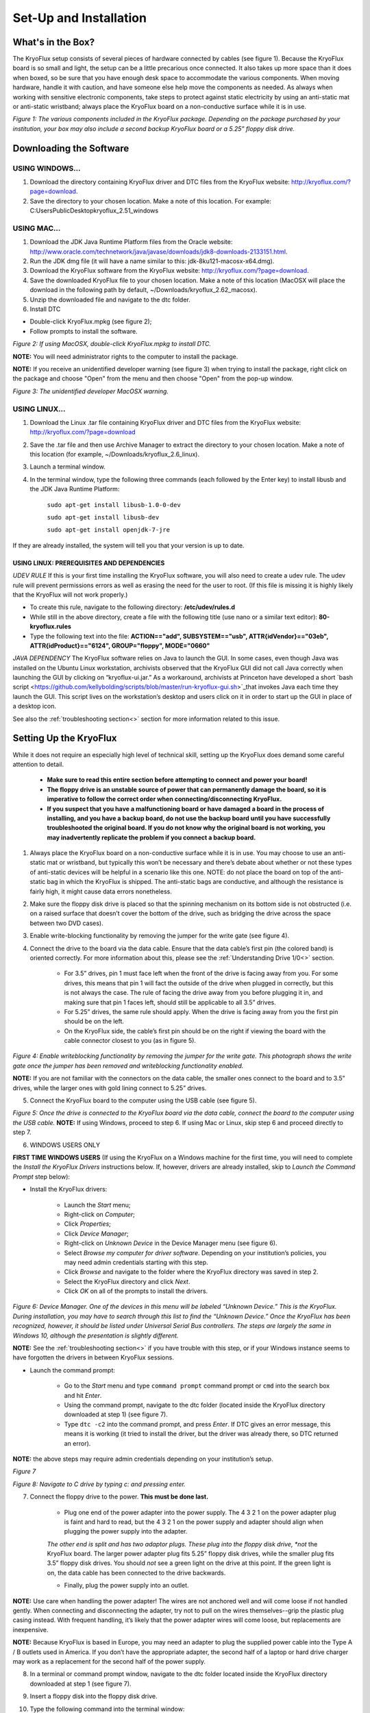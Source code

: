 .. _Set-Up-and-Installation:

===================
Set-Up and Installation
===================

.. _What's in the Box?

------------
What's in the Box?
------------

The KryoFlux setup consists of several pieces of hardware connected by cables (see figure 1). Because the KryoFlux board is so small and light, the setup can be a little precarious once connected. It also takes up more space than it does when boxed, so be sure that you have enough desk space to accommodate the various components. When moving hardware, handle it with caution, and have someone else help move the components as needed. As always when working with sensitive electronic components, take steps to protect against static electricity by using an anti-static mat or anti-static wristband; always place the KryoFlux board on a non-conductive surface while it is in use. 

.. image:: figure1.png

*Figure 1: The various components included in the KryoFlux package. Depending on the package purchased by your institution, your box may also include a second backup KryoFlux board or a 5.25” floppy disk drive.*


.. _Downloading the Software:

------------
Downloading the Software
------------

^^^^^^^^^^^^^^^^^^^^^^
USING WINDOWS...
^^^^^^^^^^^^^^^^^^^^^^
1.	Download the directory containing KryoFlux driver and DTC files from the KryoFlux website: http://kryoflux.com/?page=download.

2.	Save the directory to your chosen location. Make a note of this location. For example: C:\Users\Public\Desktop\kryoflux_2.51_windows


^^^^^^^^^^^^^^^^^^^^^^
USING MAC...
^^^^^^^^^^^^^^^^^^^^^^

1. Download the JDK Java Runtime Platform files from the Oracle website: http://www.oracle.com/technetwork/java/javase/downloads/jdk8-downloads-2133151.html.

2. Run the JDK dmg file (it will have a name similar to this: jdk-8ku121-macosx-x64.dmg).

3. Download the KryoFlux software from the KryoFlux website: http://kryoflux.com/?page=download.

4. Save the downloaded KryoFlux file to your chosen location. Make a note of this location (MacOSX will place the download in the following path by default, ~/Downloads/kryoflux_2.62_macosx).

5. Unzip the downloaded file and navigate to the dtc folder.

6. Install DTC 

- Double-click KryoFlux.mpkg (see figure 2);
- Follow prompts to install the software.

.. image:: figure2.png

*Figure 2: If using MacOSX, double-click KryoFlux.mpkg to install DTC.*

**NOTE:** You will need administrator rights to the computer to install the package.

**NOTE:** If you receive an unidentified developer warning (see figure 3) when trying to install the 
package, right click on the package and choose "Open" from the menu and then choose "Open" from the pop-up window.

.. image:: figure3.png

*Figure 3: The unidentified developer MacOSX warning.*


^^^^^^^^^^^^^^^^^^^^^^
USING LINUX...
^^^^^^^^^^^^^^^^^^^^^^

1. Download the Linux .tar file containing KryoFlux driver and DTC files from the KryoFlux website: http://kryoflux.com/?page=download

2. Save the .tar file and then use Archive Manager to extract the directory to your chosen location. Make a note of this location (for example, ~/Downloads/kryoflux_2.6_linux).

3. Launch a terminal window.

4. In the terminal window, type the following three commands (each followed by the Enter key) to install libusb and the JDK Java Runtime Platform:

	``sudo apt-get install libusb-1.0-0-dev``

	``sudo apt-get install libusb-dev``

	``sudo apt-get install openjdk-7-jre``

If they are already installed, the system will tell you that your version is up to date.

""""""""""""""""""""""""""
**USING LINUX: PREREQUISITES AND DEPENDENCIES**
""""""""""""""""""""""""""
*UDEV RULE*
If this is your first time installing the KryoFlux software, you will also need to create a udev rule. The udev rule will prevent permissions errors as well as erasing the need for the user to root. (If this file is missing it is highly likely that the KryoFlux will not work properly.)

* To create this rule, navigate to the following directory: **/etc/udev/rules.d**
* While still in the above directory, create a file with the following title (use nano or a similar text editor): **80-kryoflux.rules**
* Type the following text into the file: **ACTION=="add", SUBSYSTEM=="usb", ATTR{idVendor}=="03eb", ATTR{idProduct}=="6124", GROUP="floppy", MODE="0660"**

*JAVA DEPENDENCY*
The KryoFlux software relies on Java to launch the GUI. In some cases, even though Java was installed on the Ubuntu Linux workstation, archivists observed that the KryoFlux GUI did not call Java correctly when launching the GUI by clicking on “kryoflux-ui.jar.” As a workaround, archivists at Princeton have developed a short `bash script <https://github.com/kellybolding/scripts/blob/master/run-kryoflux-gui.sh>`_that invokes Java each time they launch the GUI. This script lives on the workstation’s desktop and users click on it in order to start up the GUI in place of a desktop icon.

See also the :ref:`troubleshooting section<>` section for more information related to this issue.


------------
Setting Up the KryoFlux
------------
While it does not require an especially high level of technical skill, setting up the KryoFlux does demand some careful attention to detail.  

	- **Make sure to read this entire section before attempting to connect and power your board!**

	- **The floppy drive is an unstable source of power that can permanently damage the board, so it is imperative to follow the correct order when connecting/disconnecting KryoFlux.**

	- **If you suspect that you have a malfunctioning board or have damaged a board in the process of installing, and you have a backup board, do not use the backup board until you have successfully troubleshooted the original board. If you do not know why the original board is not working, you may inadvertently replicate the problem if you connect a backup board.**

1. Always place the KryoFlux board on a non-conductive surface while it is in use. You may choose to use an anti-static mat or wristband, but typically this won’t be necessary and there’s debate about whether or not these types of anti-static devices will be helpful in a scenario like this one. NOTE: do not place the board on top of the anti-static bag in which the KryoFlux is shipped. The anti-static bags are conductive, and although the resistance is fairly high, it might cause data errors nonetheless.

2. Make sure the floppy disk drive is placed so that the spinning mechanism on its bottom side is not obstructed (i.e. on a raised surface that doesn’t cover the bottom of the drive, such as bridging the drive across the space between two DVD cases).

3. Enable write-blocking functionality by removing the jumper for the write gate (see figure 4).

4. Connect the drive to the board via the data cable. Ensure that the data cable’s first pin (the colored band) is oriented correctly. For more information about this, please see the :ref:`Understanding Drive 1/0<>` section.

	* For 3.5” drives, pin 1 must face left when the front of the drive is facing away from you. For some drives, this means that pin 1 will fact the outside of the drive when plugged in correctly, but this is not always the case. The rule of facing the drive away from you before plugging it in, and making sure that pin 1 faces left, should still be applicable to all 3.5” drives.  

	* For 5.25” drives, the same rule should apply. When the drive is facing away from you the first pin should be on the left.

	* On the KryoFlux side, the cable’s first pin should be on the right if viewing the board with the cable connector closest to you (as in figure 5).	
	
.. image:: figure4.png

*Figure 4: Enable writeblocking functionality by removing the jumper for the write gate. This photograph shows the write gate once the jumper has been removed and writeblocking functionality enabled.*	

**NOTE:** If you are not familiar with the connectors on the data cable, the smaller ones connect to the board and to 3.5” drives, while the larger ones with gold lining connect to 5.25” drives.

5. Connect the KryoFlux board to the computer using the USB cable (see figure 5).
	
.. image:: figure5.png

*Figure 5: Once the drive is connected to the KryoFlux board via the data cable, connect the board to the computer using the USB cable.*	
**NOTE:** If using Windows, proceed to step 6. If using Mac or Linux, skip step 6 and proceed directly to step 7.

6. WINDOWS USERS ONLY

**FIRST TIME WINDOWS USERS** (If using the KryoFlux on a Windows machine for the first time, you will need to complete the *Install the KryoFlux Drivers* instructions below. If, however, drivers are already installed, skip to *Launch the Command Prompt* step below):

* Install the KryoFlux drivers:

	* Launch the *Start* menu; 

	* Right-click on *Computer*;

	* Click *Properties*; 

	* Click *Device Manager*; 

	* Right-click on *Unknown Device* in the Device Manager menu (see figure 6). 

	* Select *Browse my computer for driver software*. Depending on your institution’s policies, you may need admin credentials starting with this step.

	* Click *Browse* and navigate to the folder where the KryoFlux directory was saved in step 2. 

	* Select the KryoFlux directory and click *Next*. 

	* Click *OK* on all of the prompts to install the drivers.

.. image:: figure6.png

*Figure 6: Device Manager. One of the devices in this menu will be labeled “Unknown Device.” This is the KryoFlux. During installation, you may have to search through this list to find the “Unknown Device.” Once the KryoFlux has been recognized, however, it should be listed under Universal Serial Bus controllers. The steps are largely the same in Windows 10, although the presentation is slightly different.* 

**NOTE:** See the :ref:`troubleshooting section<>` if you have trouble with this step, or if your Windows 
instance seems to have forgotten the drivers in between KryoFlux sessions.

* Launch the command prompt:

	* Go to the *Start* menu and type ``command prompt`` command prompt or ``cmd`` into the search box and hit *Enter*.
	* Using the command prompt, navigate to the dtc folder (located inside the KryoFlux directory downloaded at step 1) (see figure 7). 
	* Type  ``dtc -c2`` into the command prompt, and press *Enter*. If DTC gives an error message, this means it is working (it tried to install the driver, but the driver was already there, so DTC returned an error). 
	
**NOTE:** the above steps may require admin credentials depending on your institution’s setup.

.. image:: figure7.png

*Figure 7*

.. image:: figure8.png

*Figure 8: Navigate to C drive by typing c: and pressing enter.*

7. Connect the floppy drive to the power. **This must be done last.**

	* Plug one end of the power adapter into the power supply. The 4 3 2 1 on the power adapter plug is faint and hard to read, but the 4 3 2 1 on the power supply and adapter should align when plugging the power supply into the adapter.
	
	*The other end is split and has two adaptor plugs. These plug into the floppy disk drive, *not* the KryoFlux board. The larger power adapter plug fits 5.25” floppy disk drives, while the smaller plug fits 3.5” floppy disk drives. You should *not* see a green light on the drive at this point. If the green light is on, the data cable has been connected to the drive backwards. 

	* Finally, plug the power supply into an outlet.

**NOTE:**  Use care when handling the power adapter! The wires are not anchored well and will 
come loose if not handled gently. When connecting and disconnecting the adapter, try not to pull on the wires themselves--grip the plastic plug casing instead. With frequent handling, it’s likely that the power adapter wires will come loose, but replacements are inexpensive.

**NOTE:** Because KryoFlux is based in Europe, you may need an adapter to plug the supplied 
power cable into the Type A / B outlets used in America. If you don’t have the appropriate adapter, the second half of a laptop or hard drive charger may work as a replacement for the second half of the power supply.

8.  In a terminal or command prompt window, navigate to the dtc folder located inside the KryoFlux directory downloaded at step 1 (see figure 7).

9. Insert a floppy disk into the floppy disk drive.

10. Type the following command into the terminal window:

	* **WINDOWS AND MAC USERS:** ``dtc -c2``
	* **LINUX USERS:** ``./dtc -c2`` 

11. Press *Enter.* 

**NOTE:** DTC will find the maximum number of tracks available. A floppy disk typically stores data across 80 tracks, but some drives can access as many as 83. 

You are now ready to start capturing disk images using the KryoFlux, either using the command line interface (CLI) or the graphical user interface (GUI). See :ref:`Using and interpreting DTC via the CLI<>` and :ref:`Using and interpreting the graphical user interface (GUI)<>`


.. _Disconnecting the KryoFlux

------------
Disconnecting the KryoFlux
------------

1. Disconnect the floppy drive’s power supply.
2. Eject and disconnect the USB cable.
3. Disconnect the data cable/floppy drive cable. 

.. _Handling the KryoFlux

------------
Handling the KryoFlux
------------

^^^^^^^^^^^^^^^^^^^^^^
GOOD: Tips for basic handling and care
^^^^^^^^^^^^^^^^^^^^^^
Because it does not have a protective outer shell or cover, the KryoFlux board is fragile and vulnerable to damage. A good rule of thumb is to try to **handle it as little as possible** to avoid damage, and to **put the board away after you’re done using it**--especially overnight or over the weekend--to prevent dust gathering. 

Another thing to keep in mind is that the board is particularly vulnerable to changes in the electrical current. The most obvious precautionary measures you can take to protect your KryoFlux are: 

1. **Plug its power supply into a surge protector**
2. **Always keep the KryoFlux away from conductive materials**, such as metal tabletops or other potential sources of static electricity. 
3. **Place the KryoFlux on top of something non-conductive while in use**, such as a book, folder, or cardboard box. This material will act as a buffer so that you avoid accidentally putting the KryoFlux in direct contact with a conductive material. You may choose to use an anti-static mat or wristband, but typically this won’t be necessary and there’s debate about whether or not these types of anti-static devices will be helpful in a scenario like this one. NOTE: do not place the board on top of the anti-static bag in which the KryoFlux is shipped. The anti-static bags are conductive, and although the resistance is fairly high, it might cause data errors nonetheless. 

^^^^^^^^^^^^^^^^^^^^^^
BETTER: Creating an enclosure
^^^^^^^^^^^^^^^^^^^^^^
In institutions where only one person will be working with the KryoFlux, it may be sufficient to handle the board carefully as described above. In cases when multiple staff members will be using the board, it will be much more challenging to monitor use to ensure careful handling. 

Since the KryoFlux board is costly, you may want to look at simple enclosures. If your electronic acquisitions terminal is a commodity desktop tower or laptop computer, there is likely not going to be room in the housing to mount the board permanently. Archivists at Yale designed and wrote online about an enclosure they printed using a 3-D printer, and uploaded the design to `Thingiverse <https://www.thingiverse.com/thing:64058>`_Thingiverse. It works relatively well, though there are a few caveats:

1. Depending on the 3D printer model available to you, a 3D print may have slight errors. One such enclosure printed with bits of additional polymer needed to be sanded down in order for the board to fit. At Emory, additional polymer supports, designed to help the enclosure maintain its shape during printing, later proved impossible to remove. 
2. There are now variations on the original enclosure design. The original is a two-piece object and includes a base and a lid. A second version features a slide that may introduce additional complexity. Since 3D printing is iterative, you may want to experiment with designs until you find one that is right.
3. Though the enclosure is protective, it is still fairly small and both objects together do not weigh much. We make sure to store ours at the end of a session. We leave the ribbon cable attached to the board, and store the board in its enclosure in a slightly larger box along with the ribbon.

^^^^^^^^^^^^^^^^^^^^^^
BEST: Installing KryoFlux in a computer tower
^^^^^^^^^^^^^^^^^^^^^^
At Yale, the KryoFlux is installed internally in this dedicated disk imaging machine. The KryoFlux board is mounted to a disk shelf using zip ties to keep it from shifting inside the tower. A bit of foam is used between the kryoflux and the shelf as an insulator as well as preventing the board from scraping against the shelf. The first photo shows the USB cable from the front of the machine, the second photo shows the data cable attached through the back of the machine.

One note for future archivists attempting to internally install a KryoFlux: Be sure that the data cable is oriented correctly.  In the photo below you can see that the data cable is twisted in order to correctly connect to both the KryoFlux board and the floppy disk drive. The correct orientation is dependent on the specific drive you are working with. See the :ref:`Setting up the KryoFlux<>` instructions for more information.

The USB cable is connected to an internal USB port on the motherboard.  Some motherboards have USB ports installed; however, if your motherboard does not, you can purchase a USB header online for under ten dollars.  This USB header connects to the motherboard to provide two internal USB ports.  Shown here, the KryoFlux USB cable is connected to our USB header.
The greatest advantage to having the KryoFlux board mounted in this way, is that it is difficult to knock a cord loose, but if someone needs to remove the board or check the connections, the board can be disconnected and removed fairly easily as seen here.

.. image:: tower_install1.jpg

.. image:: tower_install2.jpg

.. image:: tower_install3.jpg

.. image:: tower_install4.jpg

.. image:: tower_install5.gif







